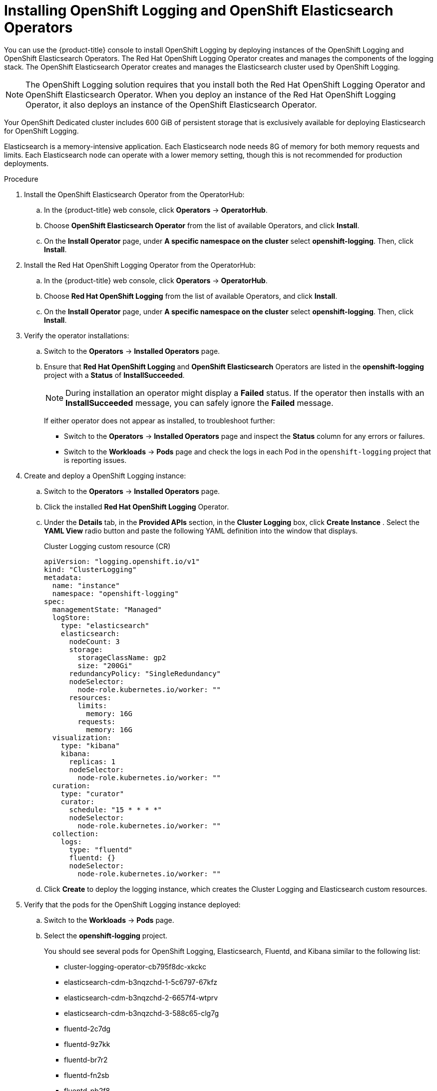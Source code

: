 // Module included in the following assemblies:
//
// * logging/dedicated-cluster-deploying.adoc

[id="dedicated-cluster-install-deploy"]

= Installing OpenShift Logging and OpenShift Elasticsearch Operators

You can use the {product-title} console to install OpenShift Logging by deploying instances of
the OpenShift Logging and OpenShift Elasticsearch Operators. The Red Hat OpenShift Logging Operator
creates and manages the components of the logging stack. The OpenShift Elasticsearch Operator
creates and manages the Elasticsearch cluster used by OpenShift Logging.

[NOTE]
====
The OpenShift Logging solution requires that you install both the
Red Hat OpenShift Logging Operator and OpenShift Elasticsearch Operator. When you deploy an instance
of the Red Hat OpenShift Logging Operator, it also deploys an instance of the OpenShift Elasticsearch
Operator.
====

Your OpenShift Dedicated cluster includes 600 GiB of persistent storage that is
exclusively available for deploying Elasticsearch for OpenShift Logging.

Elasticsearch is a memory-intensive application. Each Elasticsearch node needs
8G of memory for both memory requests and limits. Each Elasticsearch node can
operate with a lower memory setting, though this is not recommended for
production deployments.

.Procedure

. Install the OpenShift Elasticsearch Operator from the OperatorHub:

.. In the {product-title} web console, click *Operators* -> *OperatorHub*.

.. Choose *OpenShift Elasticsearch Operator* from the list of available Operators, and click *Install*.

.. On the *Install Operator* page, under *A specific namespace on the cluster* select *openshift-logging*.
Then, click *Install*.

. Install the Red Hat OpenShift Logging Operator from the OperatorHub:

.. In the {product-title} web console, click *Operators* -> *OperatorHub*.

.. Choose  *Red Hat OpenShift Logging* from the list of available Operators, and click *Install*.

.. On the *Install Operator* page, under *A specific namespace on the cluster* select *openshift-logging*.
Then, click *Install*.

. Verify the operator installations:

.. Switch to the *Operators* → *Installed Operators* page.

.. Ensure that *Red Hat OpenShift Logging* and *OpenShift Elasticsearch* Operators are listed in the
*openshift-logging* project with a *Status* of *InstallSucceeded*.
+
[NOTE]
====
During installation an operator might display a *Failed* status. If the operator then installs with an *InstallSucceeded* message,
you can safely ignore the *Failed* message.
====
+
If either operator does not appear as installed, to troubleshoot further:
+
* Switch to the *Operators* → *Installed Operators* page and inspect
the *Status* column for any errors or failures.
* Switch to the *Workloads* → *Pods* page and check the logs in each Pod in the
`openshift-logging` project that is reporting issues.

. Create and deploy a OpenShift Logging instance:

.. Switch to the *Operators* → *Installed Operators* page.

.. Click the installed *Red Hat OpenShift Logging* Operator.

.. Under the *Details* tab, in the *Provided APIs* section, in the
*Cluster Logging* box, click *Create Instance* . Select the *YAML View*
radio button and paste the following YAML definition into the window
that displays.
+
.Cluster Logging custom resource (CR)
[source,yaml]
----
apiVersion: "logging.openshift.io/v1"
kind: "ClusterLogging"
metadata:
  name: "instance"
  namespace: "openshift-logging"
spec:
  managementState: "Managed"
  logStore:
    type: "elasticsearch"
    elasticsearch:
      nodeCount: 3
      storage:
        storageClassName: gp2
        size: "200Gi"
      redundancyPolicy: "SingleRedundancy"
      nodeSelector:
        node-role.kubernetes.io/worker: ""
      resources:
        limits:
          memory: 16G
        requests:
          memory: 16G
  visualization:
    type: "kibana"
    kibana:
      replicas: 1
      nodeSelector:
        node-role.kubernetes.io/worker: ""
  curation:
    type: "curator"
    curator:
      schedule: "15 * * * *"
      nodeSelector:
        node-role.kubernetes.io/worker: ""
  collection:
    logs:
      type: "fluentd"
      fluentd: {}
      nodeSelector:
        node-role.kubernetes.io/worker: ""
----

.. Click *Create* to deploy the logging instance, which creates the Cluster
Logging and Elasticsearch custom resources.

. Verify that the pods for the OpenShift Logging instance deployed:

.. Switch to the *Workloads* → *Pods* page.

.. Select the *openshift-logging* project.
+
You should see several pods for OpenShift Logging, Elasticsearch, Fluentd, and Kibana similar to the following list:
+
* cluster-logging-operator-cb795f8dc-xkckc
* elasticsearch-cdm-b3nqzchd-1-5c6797-67kfz
* elasticsearch-cdm-b3nqzchd-2-6657f4-wtprv
* elasticsearch-cdm-b3nqzchd-3-588c65-clg7g
* fluentd-2c7dg
* fluentd-9z7kk
* fluentd-br7r2
* fluentd-fn2sb
* fluentd-pb2f8
* fluentd-zqgqx
* kibana-7fb4fd4cc9-bvt4p

. Access the OpenShift Logging interface, *Kibana*, from the *Monitoring* →
*Logging* page of the {product-title} web console.

